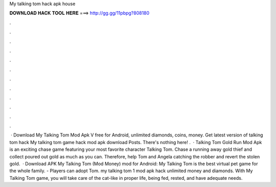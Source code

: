 My talking tom hack apk house

𝐃𝐎𝐖𝐍𝐋𝐎𝐀𝐃 𝐇𝐀𝐂𝐊 𝐓𝐎𝐎𝐋 𝐇𝐄𝐑𝐄 ===> http://gg.gg/11pbpg?808180

.

.

.

.

.

.

.

.

.

.

.

.

 · Download My Talking Tom Mod Apk V free for Android, unlimited diamonds, coins, money. Get latest version of talking tom hack My talking tom game hack mod apk download Posts. There's nothing here! .  · Talking Tom Gold Run Mod Apk is an exciting chase game featuring your most favorite character Talking Tom. Chase a running away gold thief and collect poured out gold as much as you can. Therefore, help Tom and Angela catching the robber and revert the stolen gold.  · Download APK My Talking Tom (Mod Money) mod for Android: My Talking Tom is the best virtual pet game for the whole family. - Players can adopt Tom. my talking tom 1 mod apk hack unlimited money and diamonds. With My Talking Tom game, you will take care of the cat-like in proper life, being fed, rested, and have adequate needs.